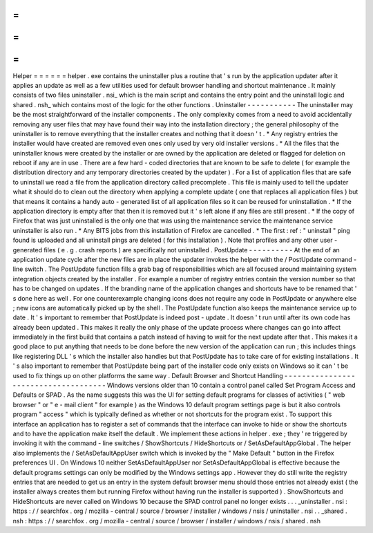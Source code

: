 =
=
=
=
=
=
Helper
=
=
=
=
=
=
helper
.
exe
contains
the
uninstaller
plus
a
routine
that
'
s
run
by
the
application
updater
after
it
applies
an
update
as
well
as
a
few
utilities
used
for
default
browser
handling
and
shortcut
maintenance
.
It
mainly
consists
of
two
files
uninstaller
.
nsi_
which
is
the
main
script
and
contains
the
entry
point
and
the
uninstall
logic
and
shared
.
nsh_
which
contains
most
of
the
logic
for
the
other
functions
.
Uninstaller
-
-
-
-
-
-
-
-
-
-
-
The
uninstaller
may
be
the
most
straightforward
of
the
installer
components
.
The
only
complexity
comes
from
a
need
to
avoid
accidentally
removing
any
user
files
that
may
have
found
their
way
into
the
installation
directory
;
the
general
philosophy
of
the
uninstaller
is
to
remove
everything
that
the
installer
creates
and
nothing
that
it
doesn
'
t
.
*
Any
registry
entries
the
installer
would
have
created
are
removed
even
ones
only
used
by
very
old
installer
versions
.
*
All
the
files
that
the
uninstaller
knows
were
created
by
the
installer
or
are
owned
by
the
application
are
deleted
or
flagged
for
deletion
on
reboot
if
any
are
in
use
.
There
are
a
few
hard
-
coded
directories
that
are
known
to
be
safe
to
delete
(
for
example
the
distribution
directory
and
any
temporary
directories
created
by
the
updater
)
.
For
a
list
of
application
files
that
are
safe
to
uninstall
we
read
a
file
from
the
application
directory
called
precomplete
.
This
file
is
mainly
used
to
tell
the
updater
what
it
should
do
to
clean
out
the
directory
when
applying
a
complete
update
(
one
that
replaces
all
application
files
)
but
that
means
it
contains
a
handy
auto
-
generated
list
of
all
application
files
so
it
can
be
reused
for
uninstallation
.
*
If
the
application
directory
is
empty
after
that
then
it
is
removed
but
it
'
s
left
alone
if
any
files
are
still
present
.
*
If
the
copy
of
Firefox
that
was
just
uninstalled
is
the
only
one
that
was
using
the
maintenance
service
the
maintenance
service
uninstaller
is
also
run
.
*
Any
BITS
jobs
from
this
installation
of
Firefox
are
cancelled
.
*
The
first
:
ref
:
"
uninstall
"
ping
found
is
uploaded
and
all
uninstall
pings
are
deleted
(
for
this
installation
)
.
Note
that
profiles
and
any
other
user
-
generated
files
(
e
.
g
.
crash
reports
)
are
specifically
not
uninstalled
.
PostUpdate
-
-
-
-
-
-
-
-
-
-
At
the
end
of
an
application
update
cycle
after
the
new
files
are
in
place
the
updater
invokes
the
helper
with
the
/
PostUpdate
command
-
line
switch
.
The
PostUpdate
function
fills
a
grab
bag
of
responsibilities
which
are
all
focused
around
maintaining
system
integration
objects
created
by
the
installer
.
For
example
a
number
of
registry
entries
contain
the
version
number
so
that
has
to
be
changed
on
updates
.
If
the
branding
name
of
the
application
changes
and
shortcuts
have
to
be
renamed
that
'
s
done
here
as
well
.
For
one
counterexample
changing
icons
does
not
require
any
code
in
PostUpdate
or
anywhere
else
;
new
icons
are
automatically
picked
up
by
the
shell
.
The
PostUpdate
function
also
keeps
the
maintenance
service
up
to
date
.
It
'
s
important
to
remember
that
PostUpdate
is
indeed
post
-
update
.
It
doesn
'
t
run
until
after
its
own
code
has
already
been
updated
.
This
makes
it
really
the
only
phase
of
the
update
process
where
changes
can
go
into
affect
immediately
in
the
first
build
that
contains
a
patch
instead
of
having
to
wait
for
the
next
update
after
that
.
This
makes
it
a
good
place
to
put
anything
that
needs
to
be
done
before
the
new
version
of
the
application
can
run
;
this
includes
things
like
registering
DLL
'
s
which
the
installer
also
handles
but
that
PostUpdate
has
to
take
care
of
for
existing
installations
.
It
'
s
also
important
to
remember
that
PostUpdate
being
part
of
the
installer
code
only
exists
on
Windows
so
it
can
'
t
be
used
to
fix
things
up
on
other
platforms
the
same
way
.
Default
Browser
and
Shortcut
Handling
-
-
-
-
-
-
-
-
-
-
-
-
-
-
-
-
-
-
-
-
-
-
-
-
-
-
-
-
-
-
-
-
-
-
-
-
-
Windows
versions
older
than
10
contain
a
control
panel
called
Set
Program
Access
and
Defaults
or
SPAD
.
As
the
name
suggests
this
was
the
UI
for
setting
default
programs
for
classes
of
activities
(
"
web
browser
"
or
"
e
-
mail
client
"
for
example
)
as
the
Windows
10
default
program
settings
page
is
but
it
also
controls
program
"
access
"
which
is
typically
defined
as
whether
or
not
shortcuts
for
the
program
exist
.
To
support
this
interface
an
application
has
to
register
a
set
of
commands
that
the
interface
can
invoke
to
hide
or
show
the
shortcuts
and
to
have
the
application
make
itself
the
default
.
We
implement
these
actions
in
helper
.
exe
;
they
'
re
triggered
by
invoking
it
with
the
command
-
line
switches
/
ShowShortcuts
/
HideShortcuts
or
/
SetAsDefaultAppGlobal
.
The
helper
also
implements
the
/
SetAsDefaultAppUser
switch
which
is
invoked
by
the
"
Make
Default
"
button
in
the
Firefox
preferences
UI
.
On
Windows
10
neither
SetAsDefaultAppUser
nor
SetAsDefaultAppGlobal
is
effective
because
the
default
programs
settings
can
only
be
modified
by
the
Windows
settings
app
.
However
they
do
still
write
the
registry
entries
that
are
needed
to
get
us
an
entry
in
the
system
default
browser
menu
should
those
entries
not
already
exist
(
the
installer
always
creates
them
but
running
Firefox
without
having
run
the
installer
is
supported
)
.
ShowShortcuts
and
HideShortcuts
are
never
called
on
Windows
10
because
the
SPAD
control
panel
no
longer
exists
.
.
.
_uninstaller
.
nsi
:
https
:
/
/
searchfox
.
org
/
mozilla
-
central
/
source
/
browser
/
installer
/
windows
/
nsis
/
uninstaller
.
nsi
.
.
_shared
.
nsh
:
https
:
/
/
searchfox
.
org
/
mozilla
-
central
/
source
/
browser
/
installer
/
windows
/
nsis
/
shared
.
nsh
